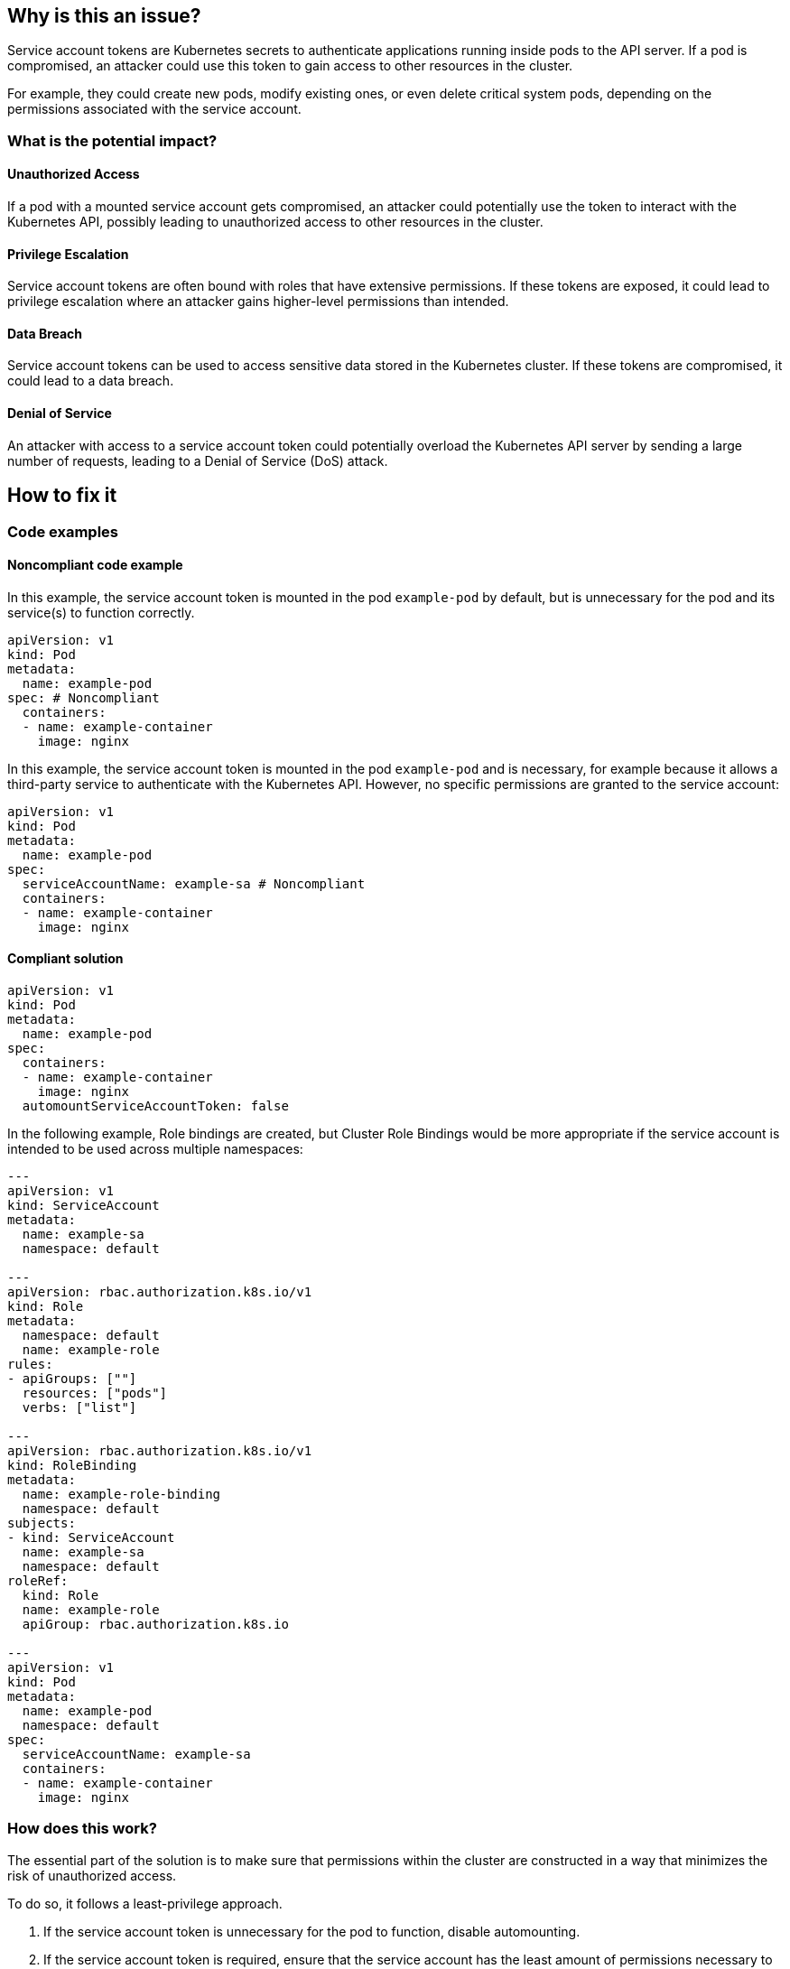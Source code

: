 == Why is this an issue?

Service account tokens are Kubernetes secrets to authenticate applications
running inside pods to the API server. If a pod is compromised, an attacker
could use this token to gain access to other resources in the cluster.

For example, they could create new pods, modify existing ones, or even delete
critical system pods, depending on the permissions associated with the service
account.

=== What is the potential impact?

==== Unauthorized Access
If a pod with a mounted service account gets compromised, an attacker could potentially use the token to interact with the Kubernetes API, possibly leading to unauthorized access to other resources in the cluster.

==== Privilege Escalation
Service account tokens are often bound with roles that have extensive permissions. If these tokens are exposed, it could lead to privilege escalation where an attacker gains higher-level permissions than intended.

==== Data Breach
Service account tokens can be used to access sensitive data stored in the Kubernetes cluster. If these tokens are compromised, it could lead to a data breach.

==== Denial of Service
An attacker with access to a service account token could potentially overload the Kubernetes API server by sending a large number of requests, leading to a Denial of Service (DoS) attack.


== How to fix it

=== Code examples

==== Noncompliant code example

In this example, the service account token is mounted in the pod `example-pod`
by default, but is unnecessary for the pod and its service(s) to function
correctly.

[source,yaml,diff-id=1,diff-type=noncompliant]
----
apiVersion: v1
kind: Pod
metadata:
  name: example-pod
spec: # Noncompliant
  containers:
  - name: example-container
    image: nginx
----

In this example, the service account token is mounted in the pod `example-pod`
and is necessary, for example because it allows a third-party service to
authenticate with the Kubernetes API. However, no specific permissions are
granted to the service account:

[source,yaml,diff-id=2,diff-type=noncompliant]
----
apiVersion: v1
kind: Pod
metadata:
  name: example-pod
spec:
  serviceAccountName: example-sa # Noncompliant
  containers:
  - name: example-container
    image: nginx
----

==== Compliant solution

[source,yaml,diff-id=1,diff-type=compliant]
----
apiVersion: v1
kind: Pod
metadata:
  name: example-pod
spec:
  containers:
  - name: example-container
    image: nginx
  automountServiceAccountToken: false
----

In the following example, Role bindings are created, but Cluster Role Bindings
would be more appropriate if the service account is intended to be used across
multiple namespaces:

[source,yaml,diff-id=2,diff-type=compliant]
----
---
apiVersion: v1
kind: ServiceAccount
metadata:
  name: example-sa
  namespace: default
  
---
apiVersion: rbac.authorization.k8s.io/v1
kind: Role
metadata:
  namespace: default
  name: example-role
rules:
- apiGroups: [""]
  resources: ["pods"]
  verbs: ["list"]

---
apiVersion: rbac.authorization.k8s.io/v1
kind: RoleBinding
metadata:
  name: example-role-binding
  namespace: default
subjects:
- kind: ServiceAccount
  name: example-sa
  namespace: default
roleRef:
  kind: Role
  name: example-role
  apiGroup: rbac.authorization.k8s.io
  
---
apiVersion: v1
kind: Pod
metadata:
  name: example-pod
  namespace: default
spec:
  serviceAccountName: example-sa
  containers:
  - name: example-container
    image: nginx
----

=== How does this work?

The essential part of the solution is to make sure that permissions within the
cluster are constructed in a way that minimizes the risk of unauthorized access.

To do so, it follows a least-privilege approach.

1. If the service account token is unnecessary for the pod to function, disable automounting.
2. If the service account token is required, ensure that the service account has
   the least amount of permissions necessary to perform its function.

Additionally, service account token automounting can be disabled directly from
the service account specification file.

== Resources

=== Documentation

* Kubernetes Documentation - https://kubernetes.io/docs/tasks/configure-pod-container/configure-service-account/[Configure Service Accounts for Pods]

=== Standards

* CWE - https://cwe.mitre.org/data/definitions/306[CWE-306 - Missing Authentication for Critical Function]

ifdef::env-github,rspecator-view[]

'''
== Implementation Specification
(visible only on this page)

=== Message

* If the Service Account specification is available or if `serviceAccountName` is available in the Base resource:
** Bind this Service Account to RBAC or disable `automountServiceAccountToken`.
* Bind this resource's automounted service account to RBAC or disable automounting.

=== Highlighting

* If the Service Account specification is available: Highlight its `name` field.
* Else if `serviceAccountName` is available in the Base resource: Highlight the `serviceAccountName` field.
* Else: Highlight the `containers` property


endif::env-github,rspecator-view[]
